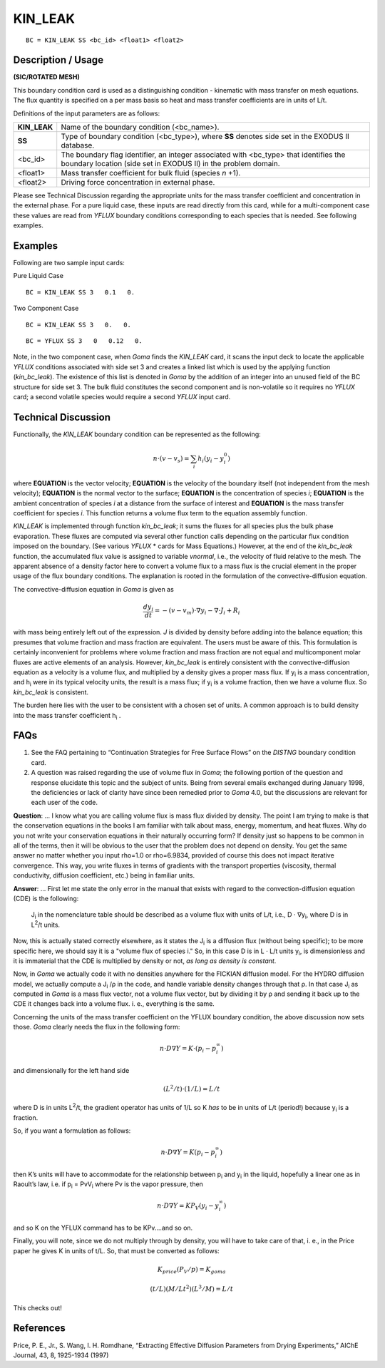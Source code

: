 ************
**KIN_LEAK**
************

::

	BC = KIN_LEAK SS <bc_id> <float1> <float2>

-----------------------
**Description / Usage**
-----------------------

**(SIC/ROTATED MESH)**

This boundary condition card is used as a distinguishing condition - kinematic with
mass transfer on mesh equations. The flux quantity is specified on a per mass basis so
heat and mass transfer coefficients are in units of L/t.

Definitions of the input parameters are as follows:

==================== ===============================================================
**KIN_LEAK**         Name of the boundary condition (<bc_name>).
**SS**               Type of boundary condition (<bc_type>), where **SS** denotes
                     side set in the EXODUS II database.
<bc_id>              The boundary flag identifier, an integer associated with
                     <bc_type> that identifies the boundary location (side set in
                     EXODUS II) in the problem domain.
<float1>             Mass transfer coefficient for bulk fluid (species *n* +1).
<float2>             Driving force concentration in external phase.
==================== ===============================================================

Please see Technical Discussion regarding the appropriate units for the mass transfer
coefficient and concentration in the external phase. For a pure liquid case, these inputs
are read directly from this card, while for a multi-component case these values are read
from *YFLUX* boundary conditions corresponding to each species that is needed. See
following examples.

------------
**Examples**
------------

Following are two sample input cards:

Pure Liquid Case
::

     BC = KIN_LEAK SS 3   0.1   0.

Two Component Case
::

     BC = KIN_LEAK SS 3   0.   0.

::

     BC = YFLUX SS 3   0   0.12   0.

Note, in the two component case, when *Goma* finds the *KIN_LEAK* card, it scans the
input deck to locate the applicable *YFLUX* conditions associated with side set 3 and
creates a linked list which is used by the applying function (*kin_bc_leak*). The
existence of this list is denoted in *Goma* by the addition of an integer into an unused
field of the BC structure for side set 3. The bulk fluid constitutes the second component
and is non-volatile so it requires no *YFLUX* card; a second volatile species would
require a second *YFLUX* input card.

-------------------------
**Technical Discussion**
-------------------------

Functionally, the *KIN_LEAK* boundary condition can be represented as the following:

.. math::

	\underline n \cdot \left(\underline v - \underline v_s\right) = \sum_{i} h_i \left(y_i - y_i^0\right)



where **EQUATION** is the vector velocity; **EQUATION** is the velocity of the boundary itself (not independent
from the mesh velocity); **EQUATION** is the normal vector to the surface; **EQUATION** is the concentration
of species *i*; **EQUATION** is the ambient concentration of species *i* at a distance from the surface
of interest and **EQUATION** is the mass transfer coefficient for species *i*. This function returns a
volume flux term to the equation assembly function.

*KIN_LEAK* is implemented through function *kin_bc_leak*; it sums the fluxes for all
species plus the bulk phase evaporation. These fluxes are computed via several other
function calls depending on the particular flux condition imposed on the boundary.
(See various *YFLUX* * cards for Mass Equations.) However, at the end of the
*kin_bc_leak* function, the accumulated flux value is assigned to variable *vnormal*, i.e.,
the velocity of fluid relative to the mesh. The apparent absence of a density factor here
to convert a volume flux to a mass flux is the crucial element in the proper usage of the
flux boundary conditions. The explanation is rooted in the formulation of the
convective-diffusion equation.

The convective-diffusion equation in *Goma* is given as

.. math::

	\frac{d y_i}{dt} = - \left(v - v_m\right) \cdot \nabla y_i - \nabla \cdot J_i + R_i



with mass being entirely left out of the expression. *J* is divided by density before
adding into the balance equation; this presumes that volume fraction and mass fraction
are equivalent. The users must be aware of this. This formulation is certainly
inconvenient for problems where volume fraction and mass fraction are not equal and
multicomponent molar fluxes are active elements of an analysis. However, *kin_bc_leak*
is entirely consistent with the convective-diffusion equation as a velocity is a volume
flux, and multiplied by a density gives a proper mass flux. If y\ :sub:`i` is a mass 
concentration,
and h\ :sub:`i` were in its typical velocity units, the result is a mass flux; if 
y\ :sub:`i` is a volume
fraction, then we have a volume flux. So *kin_bc_leak* is consistent.

The burden here lies with the user to be consistent with a chosen set of units. A
common approach is to build density into the mass transfer coefficient h\ :sub:`i` .


--------
**FAQs**
--------

1. See the FAQ pertaining to “Continuation Strategies for Free Surface Flows” on the
   *DISTNG* boundary condition card.

2. A question was raised regarding the use of volume flux in *Goma*; the following
   portion of the question and response elucidate this topic and the subject of units. Being from several emails exchanged during January 1998, the deficiencies or lack of clarity have since been remedied prior to *Goma* 4.0, but the discussions are relevant for each user of the code.

**Question**: ... I know what you are calling volume flux is mass flux divided by
density. The point I am trying to make is that the conservation equations in the books I
am familiar with talk about mass, energy, momentum, and heat fluxes. Why do you not
write your conservation equations in their naturally occurring form? If density just so
happens to be common in all of the terms, then it will be obvious to the user that the
problem does not depend on density. You get the same answer no matter whether you
input rho=1.0 or rho=6.9834, provided of course this does not impact iterative
convergence. This way, you write fluxes in terms of gradients with the transport
properties (viscosity, thermal conductivity, diffusion coefficient, etc.) being in familiar
units.

**Answer**: ... First let me state the only error in the manual that exists with regard to
the convection-diffusion equation (CDE) is the following:

	J\ :sub:`i` in the nomenclature table should be described as a volume flux with units 
	of L/t, i.e., D ⋅ ∇y\ :sub:`i`, where D is in L\ :sup:`2`/t units.

Now, this is actually stated correctly elsewhere, as it states the J\ :sub:`i` is a 
diffusion flux
(without being specific); to be more specific here, we should say it is a "volume flux of
species i." So, in this case D is in L ⋅ L/t units y\ :sub:`i`, is dimensionless and it 
is immaterial
that the CDE is multiplied by density or not, *as long as density is constant*.

Now, in *Goma* we actually code it with no densities anywhere for the FICKIAN diffusion model. For the HYDRO diffusion model, we actually compute a J\ :sub:`i`  /ρ in 
the code, and handle variable density changes through that ρ. In that case J\ :sub:`i` 
as computed in *Goma* is a mass flux vector, not a volume flux vector, but by dividing it 
by ρ and sending it back up to the CDE it changes back into a volume flux. i. e., 
everything is the same.

Concerning the units of the mass transfer coefficient on the YFLUX boundary
condition, the above discussion now sets those. *Goma* clearly needs the flux in the
following form:

.. math::

	\underline n \cdot D \nabla Y = K \cdot \left(p_i - p_i^{\infty}\right)



and dimensionally for the left hand side

.. math::

	\left(L^2 / t\right) \cdot \left(1/L \right) = L/t



where D is in units L\ :sup:`2`/t, the gradient operator has units of 1/L so K *has* to 
be in units
of L/t (period!) because y\ :sub:`i` is a fraction.

So, if you want a formulation as follows:

.. math::

	\underline n \cdot D \nabla Y = K \left(p_i - p_i^{\infty} \right)



then K’s units will have to accommodate for the relationship between p\ :sub:`i` and 
y\ :sub:`i` in the
liquid, hopefully a linear one as in Raoult’s law, i.e. if p\ :sub:`i` = PvV\ :sub:`i` 
where Pv is the vapor
pressure, then

.. math::

	\underline n \cdot D \nabla Y = KP_V \left(y_i - y_i^{\infty} \right)



and so K on the YFLUX command has to be KPv....and so on.

Finally, you will note, since we do not multiply through by density, you will have to
take care of that, i. e., in the Price paper he gives K in units of t/L. So, that must be
converted as follows:

.. math::

	K_{price} \left(P_V / p \right) = K_{goma} 



	\left(t / L \right) \left(M / L t^2\right) \left(L^3 / M \right) = L/t


This checks out!

--------------
**References**
--------------

Price, P. E., Jr., S. Wang, I. H. Romdhane, “Extracting Effective Diffusion Parameters
from Drying Experiments,” AIChE Journal, 43, 8, 1925-1934 (1997)

..
	 TODO - The picture on line 72 and 94 need to be exchanged with the equation. In lines 76-80, where it says "**EQUATION**" there is supposed to be something from the equation that needs to be written. 